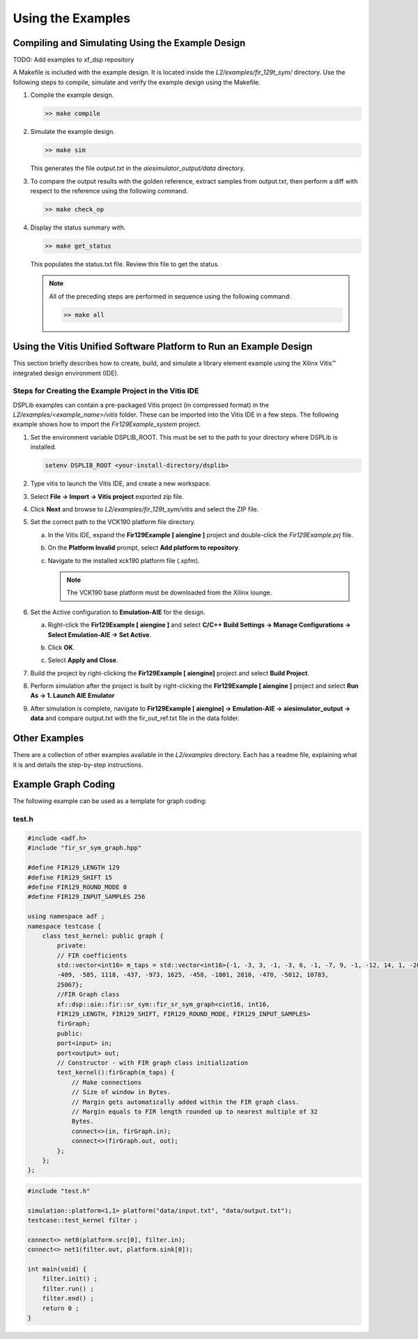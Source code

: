 *******************
Using the Examples
*******************

=================================================
Compiling and Simulating Using the Example Design
=================================================

TODO: Add examples to xf_dsp repository

A Makefile is included with the example design. It is located inside the `L2/examples/fir_129t_sym/` directory. Use the following steps to compile, simulate and verify the example design using the Makefile.

1. Compile the example design.

   .. code-block::

        >> make compile

2. Simulate the example design.

   .. code-block::

        >> make sim

   This generates the file `output.txt` in the `aiesimulator_output/data` directory.

3. To compare the output results with the golden reference, extract samples from output.txt, then perform a diff with respect to the reference using the following command.

   .. code-block::

        >> make check_op

4. Display the status summary with.

   .. code-block::

        >> make get_status

   This populates the status.txt file. Review this file to get the status.

   .. note::

        All of the preceding steps are performed in sequence using the following command:

        .. code-block::

            >> make all

==================================================================
Using the Vitis Unified Software Platform to Run an Example Design
==================================================================

This section briefly describes how to create, build, and simulate a library element example using the Xilinx Vitis™ integrated design environment (IDE).

Steps for Creating the Example Project in the Vitis IDE
~~~~~~~~~~~~~~~~~~~~~~~~~~~~~~~~~~~~~~~~~~~~~~~~~~~~~~~

DSPLib examples can contain a pre-packaged Vitis project (in compressed format) in the `L2/examples/<example_name>/vitis` folder. These can be imported into the Vitis IDE in a few steps. The following example shows how to import the `Fir129Example_system` project.

1. Set the environment variable DSPLIB_ROOT. This must be set to the path to your directory where DSPLib is installed.

   .. code-block::

        setenv DSPLIB_ROOT <your-install-directory/dsplib>

2. Type vitis to launch the Vitis IDE, and create a new workspace.

3. Select **File → Import → Vitis project** exported zip file.

4. Click **Next** and browse to `L2/examples/fir_129t_sym/vitis` and select the ZIP file.

5. Set the correct path to the VCK190 platform file directory.

   a. In the Vitis IDE, expand the **Fir129Example [ aiengine ]** project and double-click the `Fir129Example.prj` file.

   b. On the **Platform Invalid** prompt, select **Add platform to repository**.

      |image7|

   c. Navigate to the installed xck190 platform file (.xpfm).

      .. note:: The VCK190 base platform must be downloaded from the Xilinx lounge.

6. Set the Active configuration to **Emulation-AIE** for the design.

   a. Right-click the **Fir129Example [ aiengine ]** and select **C/C++ Build Settings → Manage Configurations → Select Emulation-AIE → Set Active**.

      |image8|

   b. Click **OK**.

   c. Select **Apply and Close**.

7. Build the project by right-clicking the **Fir129Example [ aiengine]** project and select **Build Project**.

8. Perform simulation after the project is built by right-clicking the **Fir129Example [ aiengine ]** project and select **Run As → 1. Launch AIE Emulator**

   |image9|

9. After simulation is complete, navigate to **Fir129Example [ aiengine] → Emulation-AIE → aiesimulator_output → data** and compare output.txt with the fir_out_ref.txt file in the data folder.

==============
Other Examples
==============

There are a collection of other examples available in the `L2/examples` directory. Each has a readme file, explaining what it is and details the step-by-step instructions.

====================
Example Graph Coding
====================

The following example can be used as a template for graph coding:

test.h
~~~~~~

.. code-block::

        #include <adf.h>
        #include "fir_sr_sym_graph.hpp"

        #define FIR129_LENGTH 129
        #define FIR129_SHIFT 15
        #define FIR129_ROUND_MODE 0
        #define FIR129_INPUT_SAMPLES 256

        using namespace adf ;
        namespace testcase {
            class test_kernel: public graph {
                private:
                // FIR coefficients
                std::vector<int16> m_taps = std::vector<int16>{-1, -3, 3, -1, -3, 6, -1, -7, 9, -1, -12, 14, 1, -20, 19, 5, -31, 26, 12, -45, 32, 23, -63, 37, 40, -86, 40, 64, -113, 39, 96, -145, 33, 139, -180, 17, 195, -218, -9, 266, -258, -53, 357, -299, -118, 472, -339, -215, 620, -376, -360, 822,
                -409, -585, 1118, -437, -973, 1625, -458, -1801, 2810, -470, -5012, 10783,
                25067};
                //FIR Graph class
                xf::dsp::aie::fir::sr_sym::fir_sr_sym_graph<cint16, int16,
                FIR129_LENGTH, FIR129_SHIFT, FIR129_ROUND_MODE, FIR129_INPUT_SAMPLES>
                firGraph;
                public:
                port<input> in;
                port<output> out;
                // Constructor - with FIR graph class initialization
                test_kernel():firGraph(m_taps) {
                    // Make connections
                    // Size of window in Bytes.
                    // Margin gets automatically added within the FIR graph class.
                    // Margin equals to FIR length rounded up to nearest multiple of 32
                    Bytes.
                    connect<>(in, firGraph.in);
                    connect<>(firGraph.out, out);
                };
            };
        };

.. code-block::

        #include "test.h"

        simulation::platform<1,1> platform("data/input.txt", "data/output.txt");
        testcase::test_kernel filter ;

        connect<> net0(platform.src[0], filter.in);
        connect<> net1(filter.out, platform.sink[0]);

        int main(void) {
            filter.init() ;
            filter.run() ;
            filter.end() ;
            return 0 ;
        }


.. |image1| image:: ./media/image1.png
.. |image2| image:: ./media/image2.png
.. |image3| image:: ./media/image4.png
.. |image4| image:: ./media/image2.png
.. |image5| image:: ./media/image2.png
.. |image6| image:: ./media/image2.png
.. |image7| image:: ./media/image5.jpeg
.. |image8| image:: ./media/image6.jpeg
.. |image9| image:: ./media/image7.jpeg
.. |image10| image:: ./media/image2.png
.. |image11| image:: ./media/image2.png
.. |image12| image:: ./media/image2.png
.. |image13| image:: ./media/image2.png
